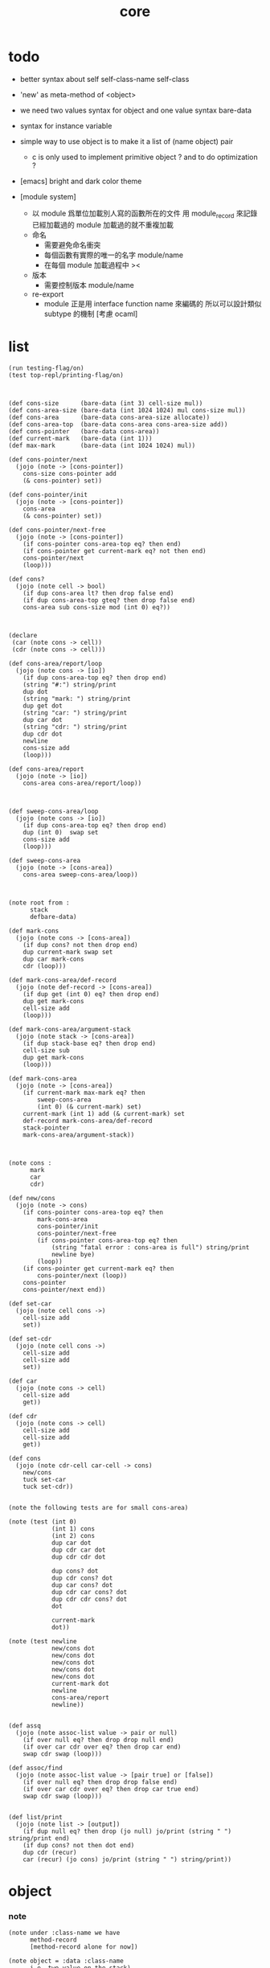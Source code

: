 #+PROPERTY: tangle core.jo
#+title: core

* todo

  - better syntax about
    self
    self-class-name
    self-class

  - 'new' as meta-method of <object>

  - we need two values syntax for object
    and one value syntax bare-data

  - syntax for instance variable

  - simple way to use object
    is to make it a list of (name object) pair

    - c is only used to implement primitive object ?
      and to do optimization ?

  - [emacs] bright and dark color theme

  - [module system]
    - 以 module 爲單位加載別人寫的函數所在的文件
      用 module_record 來記錄已經加載過的 module
      加載過的就不重複加載
    - 命名
      - 需要避免命名衝突
      - 每個函數有實際的唯一的名字
        module/name
      - 在每個 module 加載過程中
        ><
    - 版本
      - 需要控制版本
        module/name
    - re-export
      - module 正是用 interface function name 來編碼的
        所以可以設計類似 subtype 的機制
        [考慮 ocaml]

* list

  #+begin_src jojo
  (run testing-flag/on)
  (test top-repl/printing-flag/on)



  (def cons-size      (bare-data (int 3) cell-size mul))
  (def cons-area-size (bare-data (int 1024 1024) mul cons-size mul))
  (def cons-area      (bare-data cons-area-size allocate))
  (def cons-area-top  (bare-data cons-area cons-area-size add))
  (def cons-pointer   (bare-data cons-area))
  (def current-mark   (bare-data (int 1)))
  (def max-mark       (bare-data (int 1024 1024) mul))

  (def cons-pointer/next
    (jojo (note -> [cons-pointer])
      cons-size cons-pointer add
      (& cons-pointer) set))

  (def cons-pointer/init
    (jojo (note -> [cons-pointer])
      cons-area
      (& cons-pointer) set))

  (def cons-pointer/next-free
    (jojo (note -> [cons-pointer])
      (if cons-pointer cons-area-top eq? then end)
      (if cons-pointer get current-mark eq? not then end)
      cons-pointer/next
      (loop)))

  (def cons?
    (jojo (note cell -> bool)
      (if dup cons-area lt? then drop false end)
      (if dup cons-area-top gteq? then drop false end)
      cons-area sub cons-size mod (int 0) eq?))



  (declare
   (car (note cons -> cell))
   (cdr (note cons -> cell)))

  (def cons-area/report/loop
    (jojo (note cons -> [io])
      (if dup cons-area-top eq? then drop end)
      (string "#:") string/print
      dup dot
      (string "mark: ") string/print
      dup get dot
      (string "car: ") string/print
      dup car dot
      (string "cdr: ") string/print
      dup cdr dot
      newline
      cons-size add
      (loop)))

  (def cons-area/report
    (jojo (note -> [io])
      cons-area cons-area/report/loop))



  (def sweep-cons-area/loop
    (jojo (note cons -> [io])
      (if dup cons-area-top eq? then drop end)
      dup (int 0)  swap set
      cons-size add
      (loop)))

  (def sweep-cons-area
    (jojo (note -> [cons-area])
      cons-area sweep-cons-area/loop))



  (note root from :
        stack
        defbare-data)

  (def mark-cons
    (jojo (note cons -> [cons-area])
      (if dup cons? not then drop end)
      dup current-mark swap set
      dup car mark-cons
      cdr (loop)))

  (def mark-cons-area/def-record
    (jojo (note def-record -> [cons-area])
      (if dup get (int 0) eq? then drop end)
      dup get mark-cons
      cell-size add
      (loop)))

  (def mark-cons-area/argument-stack
    (jojo (note stack -> [cons-area])
      (if dup stack-base eq? then drop end)
      cell-size sub
      dup get mark-cons
      (loop)))

  (def mark-cons-area
    (jojo (note -> [cons-area])
      (if current-mark max-mark eq? then
          sweep-cons-area
          (int 0) (& current-mark) set)
      current-mark (int 1) add (& current-mark) set
      def-record mark-cons-area/def-record
      stack-pointer
      mark-cons-area/argument-stack))



  (note cons :
        mark
        car
        cdr)

  (def new/cons
    (jojo (note -> cons)
      (if cons-pointer cons-area-top eq? then
          mark-cons-area
          cons-pointer/init
          cons-pointer/next-free
          (if cons-pointer cons-area-top eq? then
              (string "fatal error : cons-area is full") string/print
              newline bye)
          (loop))
      (if cons-pointer get current-mark eq? then
          cons-pointer/next (loop))
      cons-pointer
      cons-pointer/next end))

  (def set-car
    (jojo (note cell cons ->)
      cell-size add
      set))

  (def set-cdr
    (jojo (note cell cons ->)
      cell-size add
      cell-size add
      set))

  (def car
    (jojo (note cons -> cell)
      cell-size add
      get))

  (def cdr
    (jojo (note cons -> cell)
      cell-size add
      cell-size add
      get))

  (def cons
    (jojo (note cdr-cell car-cell -> cons)
      new/cons
      tuck set-car
      tuck set-cdr))


  (note the following tests are for small cons-area)

  (note (test (int 0)
              (int 1) cons
              (int 2) cons
              dup car dot
              dup cdr car dot
              dup cdr cdr dot

              dup cons? dot
              dup cdr cons? dot
              dup car cons? dot
              dup cdr car cons? dot
              dup cdr cdr cons? dot
              dot

              current-mark
              dot))

  (note (test newline
              new/cons dot
              new/cons dot
              new/cons dot
              new/cons dot
              new/cons dot
              current-mark dot
              newline
              cons-area/report
              newline))


  (def assq
    (jojo (note assoc-list value -> pair or null)
      (if over null eq? then drop drop null end)
      (if over car cdr over eq? then drop car end)
      swap cdr swap (loop)))

  (def assoc/find
    (jojo (note assoc-list value -> [pair true] or [false])
      (if over null eq? then drop drop false end)
      (if over car cdr over eq? then drop car true end)
      swap cdr swap (loop)))


  (def list/print
    (jojo (note list -> [output])
      (if dup null eq? then drop (jo null) jo/print (string " ") string/print end)
      (if dup cons? not then dot end)
      dup cdr (recur)
      car (recur) (jo cons) jo/print (string " ") string/print))
  #+end_src

* object

*** note

    #+begin_src jojo
    (note under :class-name we have
          method-record
          [method-record alone for now])

    (note object = :data :class-name
          i.e. two value on the stack)

    (note when defining a class
          different interface-generator can be used to generate method list
          for example
          inherit
          low level array like data with free
          - free must free everything
          high level list list data using gc)

    (note
      (class
        (note basd on one superclass
              thus single inheritance)
        (note shared variable list)
        (note instance variable list
              i.e. parts of the object)
        (note class method list)
        (note object method list
              where super can be used to use an method of superclass
              to implement a new method to override it)))

    (note object creation

          two ways to implement this :
          (1) to use meta class -- class is an object
          (2) to use meta method -- class is not an object

          i will use (2))


    (note syntax in a class

          inheritance

          object variable list
          (= ...)
          object method list
          (: ...)

          class variable list
          (meta (= ...))
          class method list
          (meta (: ...))

          (note syntax in a method

                get and set local variable
                (< ...)
                (> ...)
                (<< ...)
                (>> ...)

                message to object
                (: m1: ... m2: ...)
                get and set object variable
                (<= ...)
                (=> ...)

                message to class
                (: m1: ... m2: ...)
                get and set class variable
                (<= ...)
                (=> ...)))


    (note define syntax not by dispatch
          but by locally alias for keyword
          push when into the syntax
          pop when into another syntax
          push when back to the syntax
          pop when leave the syntax)
    #+end_src

*** help

    #+begin_src jojo
    (def class/has-superclass?         (jojo (jo inherit) assq null eq? not))
    (def class/get-superclass          (jojo (jo inherit) assq car))

    (def class/has-meta-variable-list? (jojo (jo meta-variable) assq null eq? not))
    (def class/get-meta-variable-list  (jojo (jo meta-variable) assq car))

    (def class/has-meta-method-list?   (jojo (jo meta-method) assq null eq? not))
    (def class/get-meta-method-list    (jojo (jo meta-method) assq car))

    (def class/has-variable-list?      (jojo (jo variable) assq null eq? not))
    (def class/get-variable-list       (jojo (jo variable) assq car))

    (def class/has-method-list?        (jojo (jo method) assq null eq? not))
    (def class/get-method-list         (jojo (jo method) assq car))
    #+end_src

*** class

    #+begin_src jojo
    (def class/keyword/one-variable
      (keyword
        (jo instruction/lit) here read/jo here
        compile-jojo
        (jo cons) here
        (jo cons) here
        (jo cons) here))

    (def class/keyword/one-method
      (keyword
        (jo instruction/lit) here read/jo here
        compile-jojo
        (jo cons) here
        (jo cons) here
        (jo cons) here))

    (def class/keyword/inherit
      (keyword
        (jo instruction/lit) here (jo inherit) here
        (jo instruction/lit) here read/jo here
        ignore
        (jo cons) here
        (jo cons) here))

    (def class/keyword/meta-variable-list
      (keyword
        (jo =) (jo class/keyword/one-variable) alias-push

        (jo instruction/lit) here (jo meta-variable) here
        (jo null) here
        compile-jojo
        (jo cons) here
        (jo cons) here))

    (def class/keyword/meta-method-list
      (keyword
        (jo =) (jo class/keyword/one-method) alias-push

        (jo instruction/lit) here (jo meta-method) here
        (jo null) here
        compile-jojo
        (jo cons) here
        (jo cons) here))

    (def class/keyword/variable-list
      (keyword
        (jo =) (jo class/keyword/one-variable) alias-push

        (jo instruction/lit) here (jo variable) here
        (jo null) here
        compile-jojo
        (jo cons) here
        (jo cons) here))

    (def class/keyword/method-list
      (keyword
        (jo =) (jo class/keyword/one-method) alias-push

        (jo instruction/lit) here (jo method) here
        (jo null) here
        compile-jojo
        (jo cons) here
        (jo cons) here))

    (def class
      (keyword
        (jo inherit) (jo class/keyword/inherit) alias-push
        (jo meta-method) (jo class/keyword/meta-method-list) alias-push
        (jo meta-variable) (jo class/keyword/meta-variable-list) alias-push
        (jo variable) (jo class/keyword/variable-list) alias-push
        (jo method) (jo class/keyword/method-list) alias-push

        (jo null) here
        compile-jojo
        (jo instruction/lit) here
        (jo <class>) here))
    #+end_src

*** send-to-class

    #+begin_src jojo
    (def send-to-class/find-meta-method
      (jojo
        (note class message -> [value <*> true] or [false])
        (> message)
        (> class)
        (if (< class) class/has-meta-method-list? then
            (< class) class/get-meta-method-list
            (< message) assoc/find
            (if then
                car dup cdr
                swap car
                true
                end))
        (if (< class) class/has-superclass? then
            (< class) class/get-superclass jo/apply drop
            (< message)
            (loop))
        false))

    (def send-to-class
      (jojo
        (> message)
        drop
        (> class)

        (< class) (< message)
        send-to-class/find-meta-method
        (if then drop apply end)

        (string "- send-to-class : can not find message : ") string/print
        (< message) jo/print newline))
    #+end_src

*** send-to-object

    #+begin_src jojo
    (def send-to-object/find-method
      (jojo
        (note class-name message -> [data <*> true] or [false])
        (> message)
        (> class-name)
        (< class-name) jo/apply drop (> class)
        (if (< class) class/has-method-list? then
            (< class) class/get-method-list
            (< message) assoc/find
            (if then
                car dup cdr
                swap car
                true
                end))
        (if (< class) class/has-superclass? then
            (< class) class/get-superclass
            (< message)
            (loop))
        false))

    (def send-to-object
      (jojo
        (> message)
        (> class-name)
        (> data)
        (< class-name) (< message)
        send-to-object/find-method
        (if then drop
            local-area-pointer swap
            (< data) (jo self) local-in
            (< class-name) (jo self-class-name) local-in
            apply-with-local-area-pointer
            end)
        (string "- send-to-object : can not find message : ") string/print
        (< message) jo/print newline
        (string "  object/class-name : ") string/print
        (< class-name) jo/print newline))
    #+end_src

*** send

    #+begin_src jojo
    (def send
      (jojo
        (if over (jo <class>) eq? then send-to-class end)
        send-to-object))
    #+end_src

*** marco for send

    #+begin_src jojo
    (def :
      (keyword
        (note (: message ...)
              =>
              (> object) (bare-jojo ...) apply
              (< object) (jo message) send)

        read/jo (> message)
        (jo :) generate-jo (> class-name-jo)
        (jo :) generate-jo (> object-jo)

        (jo instruction/lit) here
        (< class-name-jo) here
        (jo local-in) here

        (jo instruction/lit) here
        (< object-jo) here
        (jo local-in) here

        bare-jojo (jo apply) here

        (jo instruction/lit) here
        (< object-jo) here
        (jo local-out) here

        (jo instruction/lit) here
        (< class-name-jo) here
        (jo local-out) here

        (jo instruction/lit) here
        (< message) here
        (jo send) here))
    #+end_src

*** test

    #+begin_src jojo
    (def <object>
      (class
        (meta-method
          (= new (jojo (jo <object>-here))))))

    (def <person>
      (class
        (inherit <object>)
        (meta-variable
          (= k1 (int 1) (jo <int>))
          (= k2 (int 2) (jo <int>)))
        (variable
          (= age1 (int 111) (jo <int>))
          (= age2 (int 222) (jo <int>)))
        (method
          (= grow (jojo dup dot))
          (= grow2 (jojo dup dot)))))

    (run <object> (jo new) send jo/print)
    (run <person> (jo new) send jo/print)

    (run <object> (: new) jo/print)
    (run <person> (: new) jo/print)

    (def <object2>
      (class
        (meta-method
          (= new (jojo (jo <object>-here))))
        (method
          (= grow (jojo
                    (string " ><><>< ") string/print
                    (< self) jo/print
                    (string " ><><>< ") string/print
                    (< self-class-name) jo/print
                    (string " ><><>< ") string/print)))))

    (def <person2>
      (class
        (inherit <object2>)
        (meta-variable
          (= k1 (int 1) (jo <int>))
          (= k2 (int 2) (jo <int>)))
        (variable
          (= age1 (int 111) (jo <int>))
          (= age2 (int 222) (jo <int>)))
        (method
          (= grow2 (jojo dup dot)))))

    (run (jo kkk) (jo <person2>) (jo grow) send)
    (run (jo kkk) (jo <person2>) (: grow (int 123)) drop)
    #+end_src

*** defmethod

    #+begin_src jojo
    (note
      (def new/method (jojo (note method/body method/name -> method) cons))

      (def defmethod
        (jojo (note (defmethod :class-name :method-name ...)
                    =>
                    (bare-jojo ...) (jo :method-name) new/method
                    :class-name swap cons
                    (& :class-name) set)

          read/jo (> class-name)
          read/jo (> method-name)

          address-of-here (> bare-jojo)
          compile-jojo
          (jo end) here

          (< class-name) jo-as-var get
          (< bare-jojo) (< method-name) new/method
          cons

          (< class-name) jo-as-var set)))
    #+end_src

* file

*** file

    #+begin_src jojo
    (note
      (def <file> (bare-data empty-class))

      (def new/file
        (jojo (note string -> <file>)
          (jo <file>)))

      (defmethod <file> readable?
        (<< self) file/readable?)

      (run
        (string "READM") new/file (:: readable?)))
    #+end_src

* module

*** note

    #+begin_src jojo
    (note
     (module <module-name> function ...)
     (dep <module-name>)
     (include <path>)
     (clib <path>))
    #+end_src
